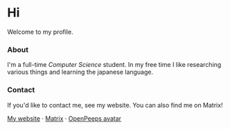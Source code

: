 #+STARTUP: nofold
#+HTML: <a href="https://www.youtube.com/watch?v=1prweT95Mo0">
#+HTML: <img src="https://github-production-user-asset-6210df.s3.amazonaws.com/39195498/282300434-a945cdeb-bcab-48af-8c9e-d5e5e15e78cc.png" width="232px" align="right" alt="tef's avatar image"/>
#+HTML: </a>

* Hi
Welcome to my profile.

*** About
I'm a full-time /Computer Science/ student. In my free time I like
researching various things and learning the japanese language.

*** Contact
If you'd like to contact me, see my website. You can also find me on Matrix!

[[https://teflonofjoy.com][My website]] · [[https://matrix.to/#/@teflonofjoy:matrix.org][Matrix]] · [[https://blush.design/collections/open-peeps/open-peeps/pose-bust/EMhW6ZoDVuZwYbWb?c=skin_0%7E694d3d&bg=03e285][OpenPeeps avatar]]
